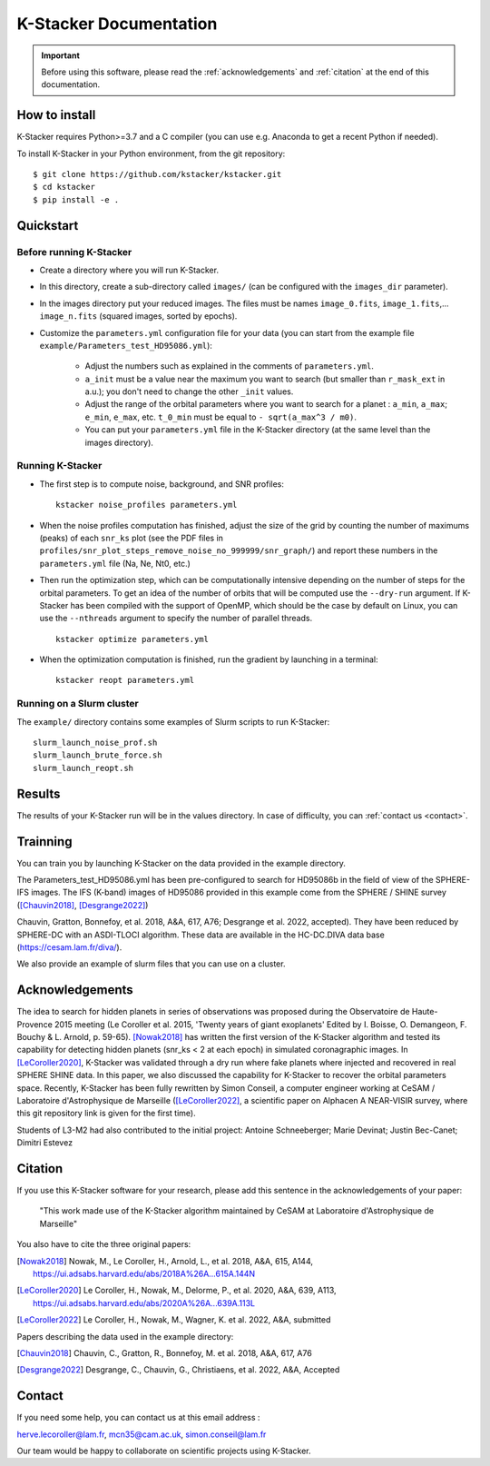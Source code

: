 |kstacker| Documentation
========================

.. important:: Before using this software, please read the
   :ref:`acknowledgements` and :ref:`citation` at the end of this documentation.

How to install
--------------

|kstacker| requires Python>=3.7 and a C compiler (you can use e.g. Anaconda to
get a recent Python if needed).

To install |kstacker| in your Python environment, from the git repository::

    $ git clone https://github.com/kstacker/kstacker.git
    $ cd kstacker
    $ pip install -e .

Quickstart
----------

Before running |kstacker|
^^^^^^^^^^^^^^^^^^^^^^^^^

- Create a directory where you will run |kstacker|.

- In this directory, create a sub-directory called ``images/`` (can be
  configured with the ``images_dir`` parameter).

- In the images directory put your reduced images. The files must be names
  ``image_0.fits``, ``image_1.fits``,... ``image_n.fits`` (squared images,
  sorted by epochs).

- Customize the ``parameters.yml`` configuration file for your data (you can
  start from the example file ``example/Parameters_test_HD95086.yml``):

    * Adjust the numbers such as explained in the comments of
      ``parameters.yml``.

    * ``a_init`` must be a value near the maximum you want to search (but
      smaller than ``r_mask_ext`` in a.u.); you don't need to change the other
      ``_init`` values.

    * Adjust the range of the orbital parameters where you want to search for
      a planet : ``a_min``, ``a_max``; ``e_min``, ``e_max``, etc. ``t_0_min``
      must be equal to ``- sqrt(a_max^3 / m0)``.

    * You can put your ``parameters.yml`` file in the |kstacker| directory (at
      the same level than the images directory).

Running |kstacker|
^^^^^^^^^^^^^^^^^^

- The first step is to compute noise, background, and SNR profiles::

    kstacker noise_profiles parameters.yml

- When the noise profiles computation has finished, adjust the size of the grid
  by counting the number of maximums (peaks) of each ``snr_ks`` plot (see the
  PDF files in ``profiles/snr_plot_steps_remove_noise_no_999999/snr_graph/``)
  and report these numbers in the ``parameters.yml`` file (Na, Ne, Nt0, etc.)

- Then run the optimization step, which can be computationally intensive
  depending on the number of steps for the orbital parameters. To get an idea of
  the number of orbits that will be computed use the ``--dry-run`` argument. If
  |kstacker| has been compiled with the support of OpenMP, which should be the
  case by default on Linux, you can use the ``--nthreads`` argument to specify
  the number of parallel threads.

  ::

      kstacker optimize parameters.yml

- When the optimization computation is finished, run the gradient by launching
  in a terminal::

    kstacker reopt parameters.yml

Running on a Slurm cluster
^^^^^^^^^^^^^^^^^^^^^^^^^^

The ``example/`` directory contains some examples of Slurm scripts to run
|kstacker|::

    slurm_launch_noise_prof.sh
    slurm_launch_brute_force.sh
    slurm_launch_reopt.sh

Results
-------

The results of your |kstacker| run will be in the values directory.  In case of
difficulty, you can :ref:`contact us <contact>`.

.. _acknowledgements:

Trainning
---------

You can train you by launching |kstacker| on the data provided in the example directory.

The Parameters_test_HD95086.yml has been pre-configured to search for HD95086b in the field of view of the SPHERE-IFS images.
The IFS (K-band) images of HD95086 provided in this example come from the SPHERE / SHINE survey ([Chauvin2018]_, [Desgrange2022]_)

Chauvin, Gratton, Bonnefoy, et al. 2018, A&A, 617, A76; Desgrange et al. 2022, accepted). They have been reduced by SPHERE-DC with an ASDI-TLOCI algorithm.
These data are available in the HC-DC.DIVA data base (https://cesam.lam.fr/diva/).

We also provide an example of slurm files that you can use on a cluster.

Acknowledgements
----------------

The idea to search for hidden planets in series of observations was proposed
during the Observatoire de Haute-Provence 2015 meeting (Le Coroller et al. 2015,
'Twenty years of giant exoplanets' Edited by I. Boisse, O. Demangeon, F. Bouchy
& L. Arnold, p. 59-65). [Nowak2018]_ has written the first version of the
|kstacker| algorithm and tested its capability for detecting hidden planets
(snr_ks < 2 at each epoch) in simulated coronagraphic images. In
[LeCoroller2020]_, |kstacker| was validated through a dry run where fake planets
where injected and recovered in real SPHERE SHINE data. In this paper, we also
discussed the capability for |kstacker| to recover the orbital parameters space.
Recently, |kstacker| has been fully rewritten by Simon Conseil, a computer
engineer working at CeSAM / Laboratoire d'Astrophysique de Marseille ([LeCoroller2022]_,
a scientific paper on Alphacen A NEAR-VISIR survey, where
this git repository link is given for the first time).

Students of L3-M2 had also contributed to the initial project:
Antoine Schneeberger; Marie Devinat; Justin Bec-Canet; Dimitri Estevez

Citation
--------

If you use this |kstacker| software for your research, please add this sentence
in the acknowledgements of your paper:

    "This work made use of the |kstacker| algorithm maintained by CeSAM at
    Laboratoire d'Astrophysique de Marseille"

You also have to cite the three original papers:

.. [Nowak2018] Nowak, M., Le Coroller, H., Arnold, L., et al. 2018, A&A, 615,
   A144, https://ui.adsabs.harvard.edu/abs/2018A%26A...615A.144N

.. [LeCoroller2020] Le Coroller, H., Nowak, M., Delorme, P., et al. 2020,
   A&A, 639, A113, https://ui.adsabs.harvard.edu/abs/2020A%26A...639A.113L

.. [LeCoroller2022] Le Coroller, H., Nowak, M., Wagner, K. et al. 2022, A&A, submitted

Papers describing the data used in the example directory:

.. [Chauvin2018] Chauvin, C., Gratton, R., Bonnefoy, M. et al. 2018, A&A, 617, A76

.. [Desgrange2022] Desgrange, C., Chauvin, G., Christiaens, et al. 2022, A&A, Accepted

.. _contact:

Contact
-------

If you need some help, you can contact us at this email address :

herve.lecoroller@lam.fr, mcn35@cam.ac.uk, simon.conseil@lam.fr

Our team would be happy to collaborate on scientific projects using |kstacker|.


.. |kstacker| replace:: K-Stacker
